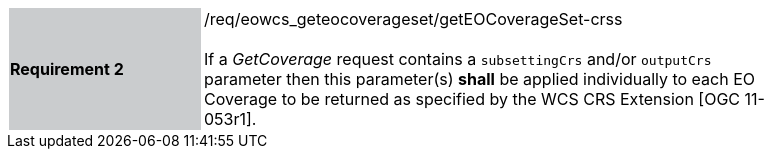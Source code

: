 [#/req/eowcs_geteocoverageset/getEOCoverageSet-crss,reftext='Requirement {counter:requirement_id} /req/eowcs_geteocoverageset/getEOCoverageSet-crss']
[width="90%",cols="2,6"]
|===
|*Requirement {counter:requirement_id}* {set:cellbgcolor:#CACCCE}|/req/eowcs_geteocoverageset/getEOCoverageSet-crss +
 +
If a _GetCoverage_ request contains a `subsettingCrs` and/or `outputCrs`
parameter then this parameter(s) *shall* be applied individually to each
EO Coverage to be returned as specified by the WCS CRS Extension [OGC 11-053r1].
{set:cellbgcolor:#FFFFFF}
|===
